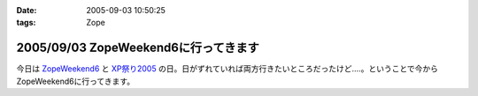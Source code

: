 :date: 2005-09-03 10:50:25
:tags: Zope

=====================================
2005/09/03 ZopeWeekend6に行ってきます
=====================================

今日は `ZopeWeekend6`_ と `XP祭り2005`_ の日。日がずれていれば両方行きたいところだったけど‥‥。ということで今からZopeWeekend6に行ってきます。


.. _`ZopeWeekend6`: http://new.zope.jp/event/zopeweekend/6/
.. _`XP祭り2005`: http://www.xpjug.org/event/20050903matsuri/


.. :extend type: text/plain
.. :extend:

